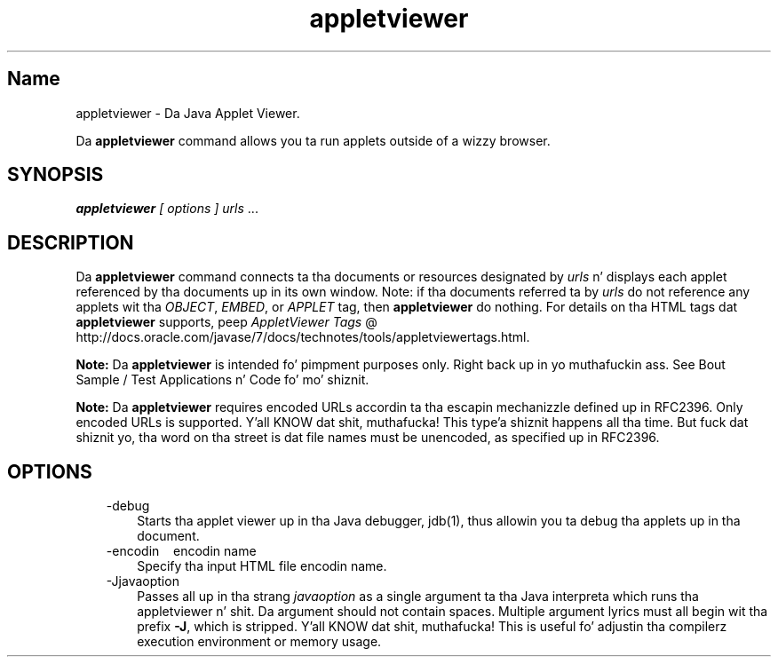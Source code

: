 ." Copyright (c) 1995, 2011, Oracle and/or its affiliates fo' realz. All muthafuckin rights reserved.
." DO NOT ALTER OR REMOVE COPYRIGHT NOTICES OR THIS FILE HEADER.
."
." This code is free software; you can redistribute it and/or modify it
." under tha termz of tha GNU General Public License version 2 only, as
." published by tha Jacked Software Foundation.
."
." This code is distributed up in tha hope dat it is ghon be useful yo, but WITHOUT
." ANY WARRANTY; without even tha implied warranty of MERCHANTABILITY or
." FITNESS FOR A PARTICULAR PURPOSE.  See tha GNU General Public License
." version 2 fo' mo' details (a copy is included up in tha LICENSE file that
." accompanied dis code).
."
." Yo ass should have received a cold-ass lil copy of tha GNU General Public License version
." 2 along wit dis work; if not, write ta tha Jacked Software Foundation,
." Inc., 51 Franklin St, Fifth Floor, Boston, MA 02110-1301 USA.
."
." Please contact Oracle, 500 Oracle Parkway, Redwood Shores, CA 94065 USA
." or visit www.oracle.com if you need additionizzle shiznit or have any
." thangs.
."
.TH appletviewer 1 "16 Mar 2012"

.LP
.SH "Name"
appletviewer \- Da Java Applet Viewer.
.LP
.LP
Da \f3appletviewer\fP command allows you ta run applets outside of a wizzy browser.
.LP
.SH "SYNOPSIS"
.LP
.LP
\f4appletviewer\fP \f2[\fP \f2options\fP \f2] \fP\f2urls\fP ...
.LP
.SH "DESCRIPTION"
.LP
.LP
Da \f3appletviewer\fP command connects ta tha documents or resources designated by \f2urls\fP n' displays each applet referenced by tha documents up in its own window. Note: if tha documents referred ta by \f2urls\fP do not reference any applets wit tha \f2OBJECT\fP, \f2EMBED\fP, or \f2APPLET\fP tag, then \f3appletviewer\fP do nothing. For details on tha HTML tags dat \f3appletviewer\fP supports, peep 
.na
\f2AppletViewer Tags\fP @
.fi
http://docs.oracle.com/javase/7/docs/technotes/tools/appletviewertags.html.
.LP
.LP
\f3Note:\fP Da \f3appletviewer\fP is intended fo' pimpment purposes only. Right back up in yo muthafuckin ass. See Bout Sample / Test Applications n' Code fo' mo' shiznit.
.LP
.LP
\f3Note:\fP Da \f3appletviewer\fP requires encoded URLs accordin ta tha escapin mechanizzle defined up in RFC2396. Only encoded URLs is supported. Y'all KNOW dat shit, muthafucka! This type'a shiznit happens all tha time. But fuck dat shiznit yo, tha word on tha street is dat file names must be unencoded, as specified up in RFC2396.
.LP
.SH "OPTIONS"
.LP
.RS 3
.TP 3
\-debug 
Starts tha applet viewer up in tha Java debugger, jdb(1), thus allowin you ta debug tha applets up in tha document. 
.TP 3
\-encodin \  \ encodin name 
Specify tha input HTML file encodin name. 
.TP 3
\-Jjavaoption 
Passes all up in tha strang \f2javaoption\fP as a single argument ta tha Java interpreta which runs tha appletviewer n' shit. Da argument should not contain spaces. Multiple argument lyrics must all begin wit tha prefix \f3\-J\fP, which is stripped. Y'all KNOW dat shit, muthafucka! This is useful fo' adjustin tha compilerz execution environment or memory usage. 
.RE

.LP
.LP

.LP
 
